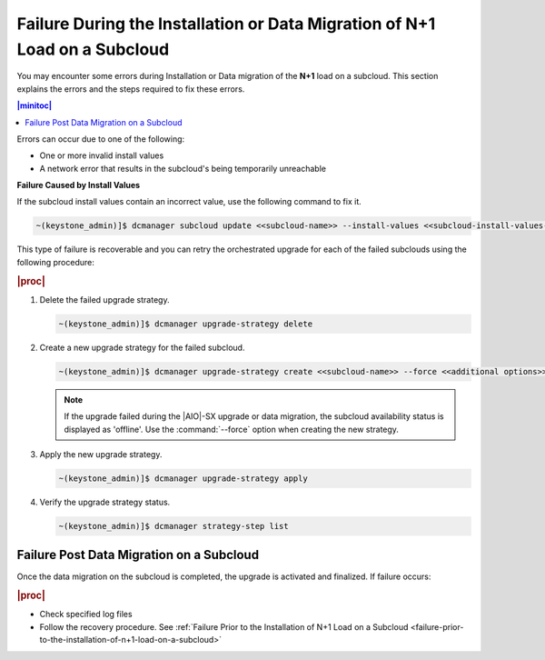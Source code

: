 
.. oeo1597292999568
.. _failure-during-the-installation-or-data-migration-of-n+1-load-on-a-subcloud:

===========================================================================
Failure During the Installation or Data Migration of N+1 Load on a Subcloud
===========================================================================

You may encounter some errors during Installation or Data migration of the
**N+1** load on a subcloud. This section explains the errors and the steps
required to fix these errors.

.. contents:: |minitoc|
    :local:
    :depth: 1

Errors can occur due to one of the following:


.. _failure-during-the-installation-or-data-migration-of-n+1-load-on-a-subcloud-ul-j5r-czs-qmb:

-   One or more invalid install values

-   A network error that results in the subcloud's being temporarily unreachable


**Failure Caused by Install Values**

If the subcloud install values contain an incorrect value, use the following
command to fix it.

.. code-block:: none

    ~(keystone_admin)]$ dcmanager subcloud update <<subcloud-name>> --install-values <<subcloud-install-values-yaml>>

This type of failure is recoverable and you can retry the orchestrated
upgrade for each of the failed subclouds using the following procedure:

.. rubric:: |proc|

.. _failure-during-the-installation-or-data-migration-of-n+1-load-on-a-subcloud-ol-lc1-cyr-qmb:

#.  Delete the failed upgrade strategy.

    .. code-block:: none

        ~(keystone_admin)]$ dcmanager upgrade-strategy delete

#.  Create a new upgrade strategy for the failed subcloud.

    .. code-block:: none

        ~(keystone_admin)]$ dcmanager upgrade-strategy create <<subcloud-name>> --force <<additional options>>

    .. note::

        If the upgrade failed during the |AIO|-SX upgrade or data migration, the
        subcloud availability status is displayed as 'offline'. Use the
        :command:`--force` option when creating the new strategy.

#.  Apply the new upgrade strategy.

    .. code-block:: none

        ~(keystone_admin)]$ dcmanager upgrade-strategy apply

#.  Verify the upgrade strategy status.

    .. code-block:: none

        ~(keystone_admin)]$ dcmanager strategy-step list

.. _failure-during-the-installation-or-data-migration-of-n+1-load-on-a-subcloud-section-f5f-j1y-qmb:

-----------------------------------------
Failure Post Data Migration on a Subcloud
-----------------------------------------

Once the data migration on the subcloud is completed, the upgrade is activated
and finalized. If failure occurs:


.. rubric:: |proc|

.. _failure-during-the-installation-or-data-migration-of-n+1-load-on-a-subcloud-ul-ogc-cp5-qmb:

-   Check specified log files

-   Follow the recovery procedure. See :ref:`Failure Prior to the Installation
    of N+1 Load on a Subcloud <failure-prior-to-the-installation-of-n+1-load-on-a-subcloud>`

.. only:: partner

    .. include:: ../_includes/distributed-upgrade-orchestration-process-using-the-cli.rest